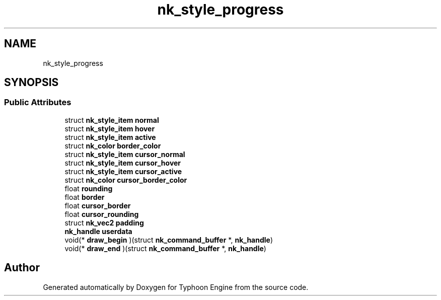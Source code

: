 .TH "nk_style_progress" 3 "Sat Jul 20 2019" "Version 0.1" "Typhoon Engine" \" -*- nroff -*-
.ad l
.nh
.SH NAME
nk_style_progress
.SH SYNOPSIS
.br
.PP
.SS "Public Attributes"

.in +1c
.ti -1c
.RI "struct \fBnk_style_item\fP \fBnormal\fP"
.br
.ti -1c
.RI "struct \fBnk_style_item\fP \fBhover\fP"
.br
.ti -1c
.RI "struct \fBnk_style_item\fP \fBactive\fP"
.br
.ti -1c
.RI "struct \fBnk_color\fP \fBborder_color\fP"
.br
.ti -1c
.RI "struct \fBnk_style_item\fP \fBcursor_normal\fP"
.br
.ti -1c
.RI "struct \fBnk_style_item\fP \fBcursor_hover\fP"
.br
.ti -1c
.RI "struct \fBnk_style_item\fP \fBcursor_active\fP"
.br
.ti -1c
.RI "struct \fBnk_color\fP \fBcursor_border_color\fP"
.br
.ti -1c
.RI "float \fBrounding\fP"
.br
.ti -1c
.RI "float \fBborder\fP"
.br
.ti -1c
.RI "float \fBcursor_border\fP"
.br
.ti -1c
.RI "float \fBcursor_rounding\fP"
.br
.ti -1c
.RI "struct \fBnk_vec2\fP \fBpadding\fP"
.br
.ti -1c
.RI "\fBnk_handle\fP \fBuserdata\fP"
.br
.ti -1c
.RI "void(* \fBdraw_begin\fP )(struct \fBnk_command_buffer\fP *, \fBnk_handle\fP)"
.br
.ti -1c
.RI "void(* \fBdraw_end\fP )(struct \fBnk_command_buffer\fP *, \fBnk_handle\fP)"
.br
.in -1c

.SH "Author"
.PP 
Generated automatically by Doxygen for Typhoon Engine from the source code\&.
